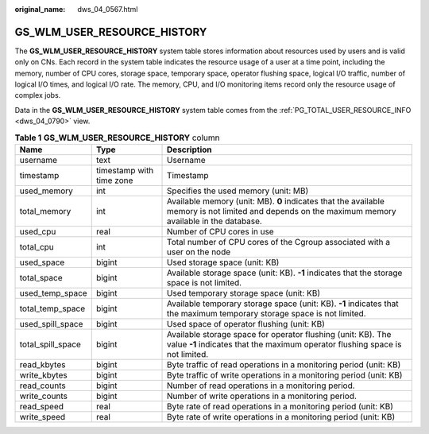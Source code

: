 :original_name: dws_04_0567.html

.. _dws_04_0567:

GS_WLM_USER_RESOURCE_HISTORY
============================

The **GS_WLM_USER_RESOURCE_HISTORY** system table stores information about resources used by users and is valid only on CNs. Each record in the system table indicates the resource usage of a user at a time point, including the memory, number of CPU cores, storage space, temporary space, operator flushing space, logical I/O traffic, number of logical I/O times, and logical I/O rate. The memory, CPU, and I/O monitoring items record only the resource usage of complex jobs.

Data in the **GS_WLM_USER_RESOURCE_HISTORY** system table comes from the :ref:`PG_TOTAL_USER_RESOURCE_INFO <dws_04_0790>` view.

.. table:: **Table 1** **GS_WLM_USER_RESOURCE_HISTORY** column

   +-------------------+--------------------------+----------------------------------------------------------------------------------------------------------------------------------------------------+
   | Name              | Type                     | Description                                                                                                                                        |
   +===================+==========================+====================================================================================================================================================+
   | username          | text                     | Username                                                                                                                                           |
   +-------------------+--------------------------+----------------------------------------------------------------------------------------------------------------------------------------------------+
   | timestamp         | timestamp with time zone | Timestamp                                                                                                                                          |
   +-------------------+--------------------------+----------------------------------------------------------------------------------------------------------------------------------------------------+
   | used_memory       | int                      | Specifies the used memory (unit: MB)                                                                                                               |
   +-------------------+--------------------------+----------------------------------------------------------------------------------------------------------------------------------------------------+
   | total_memory      | int                      | Available memory (unit: MB). **0** indicates that the available memory is not limited and depends on the maximum memory available in the database. |
   +-------------------+--------------------------+----------------------------------------------------------------------------------------------------------------------------------------------------+
   | used_cpu          | real                     | Number of CPU cores in use                                                                                                                         |
   +-------------------+--------------------------+----------------------------------------------------------------------------------------------------------------------------------------------------+
   | total_cpu         | int                      | Total number of CPU cores of the Cgroup associated with a user on the node                                                                         |
   +-------------------+--------------------------+----------------------------------------------------------------------------------------------------------------------------------------------------+
   | used_space        | bigint                   | Used storage space (unit: KB)                                                                                                                      |
   +-------------------+--------------------------+----------------------------------------------------------------------------------------------------------------------------------------------------+
   | total_space       | bigint                   | Available storage space (unit: KB). **-1** indicates that the storage space is not limited.                                                        |
   +-------------------+--------------------------+----------------------------------------------------------------------------------------------------------------------------------------------------+
   | used_temp_space   | bigint                   | Used temporary storage space (unit: KB)                                                                                                            |
   +-------------------+--------------------------+----------------------------------------------------------------------------------------------------------------------------------------------------+
   | total_temp_space  | bigint                   | Available temporary storage space (unit: KB). **-1** indicates that the maximum temporary storage space is not limited.                            |
   +-------------------+--------------------------+----------------------------------------------------------------------------------------------------------------------------------------------------+
   | used_spill_space  | bigint                   | Used space of operator flushing (unit: KB)                                                                                                         |
   +-------------------+--------------------------+----------------------------------------------------------------------------------------------------------------------------------------------------+
   | total_spill_space | bigint                   | Available storage space for operator flushing (unit: KB). The value **-1** indicates that the maximum operator flushing space is not limited.      |
   +-------------------+--------------------------+----------------------------------------------------------------------------------------------------------------------------------------------------+
   | read_kbytes       | bigint                   | Byte traffic of read operations in a monitoring period (unit: KB)                                                                                  |
   +-------------------+--------------------------+----------------------------------------------------------------------------------------------------------------------------------------------------+
   | write_kbytes      | bigint                   | Byte traffic of write operations in a monitoring period (unit: KB)                                                                                 |
   +-------------------+--------------------------+----------------------------------------------------------------------------------------------------------------------------------------------------+
   | read_counts       | bigint                   | Number of read operations in a monitoring period.                                                                                                  |
   +-------------------+--------------------------+----------------------------------------------------------------------------------------------------------------------------------------------------+
   | write_counts      | bigint                   | Number of write operations in a monitoring period.                                                                                                 |
   +-------------------+--------------------------+----------------------------------------------------------------------------------------------------------------------------------------------------+
   | read_speed        | real                     | Byte rate of read operations in a monitoring period (unit: KB)                                                                                     |
   +-------------------+--------------------------+----------------------------------------------------------------------------------------------------------------------------------------------------+
   | write_speed       | real                     | Byte rate of write operations in a monitoring period (unit: KB)                                                                                    |
   +-------------------+--------------------------+----------------------------------------------------------------------------------------------------------------------------------------------------+
